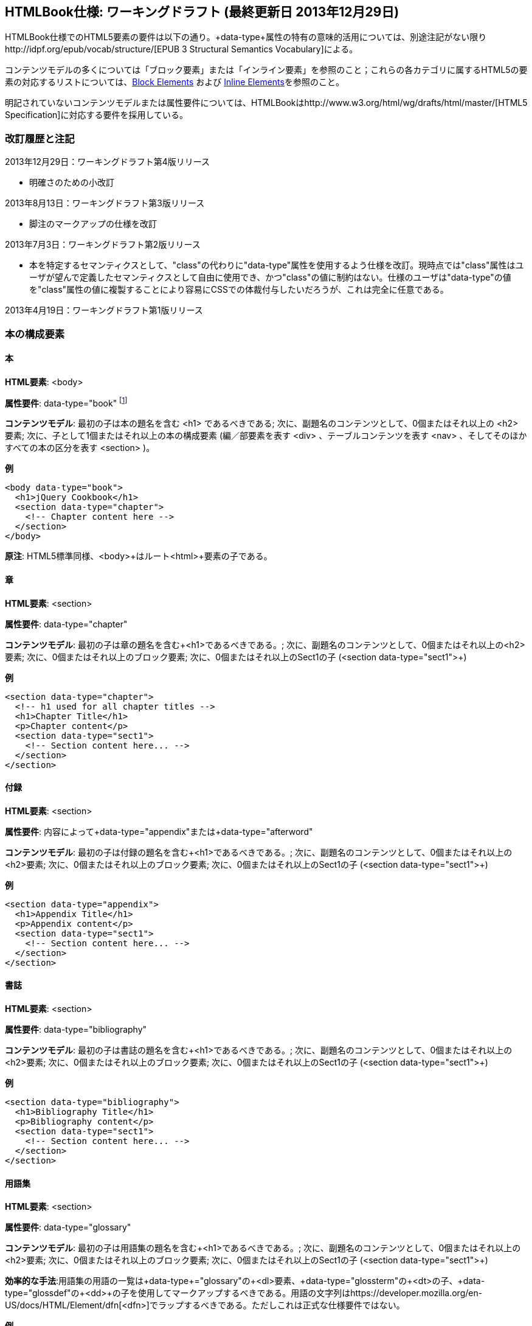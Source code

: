 == HTMLBook仕様: ワーキングドラフト (最終更新日 2013年12月29日)

HTMLBook仕様でのHTML5要素の要件は以下の通り。+data-type+属性の特有の意味的活用については、別途注記がない限りhttp://idpf.org/epub/vocab/structure/[EPUB 3 Structural Semantics Vocabulary]による。

コンテンツモデルの多くについては「ブロック要素」または「インライン要素」を参照のこと；これらの各カテゴリに属するHTML5の要素の対応するリストについては、<<block_elements, Block Elements>> および <<inline_elements, Inline Elements>>を参照のこと。

明記されていないコンテンツモデルまたは属性要件については、HTMLBookはhttp://www.w3.org/html/wg/drafts/html/master/[HTML5 Specification]に対応する要件を採用している。

=== 改訂履歴と注記

2013年12月29日：ワーキングドラフト第4版リリース

* 明確さのための小改訂

2013年8月13日：ワーキングドラフト第3版リリース

* 脚注のマークアップの仕様を改訂

2013年7月3日：ワーキングドラフト第2版リリース

* 本を特定するセマンティクスとして、"class"の代わりに"data-type"属性を使用するよう仕様を改訂。現時点では"class"属性はユーザが望んで定義したセマンティクスとして自由に使用でき、かつ"class"の値に制約はない。仕様のユーザは"data-type"の値を"class"属性の値に複製することにより容易にCSSでの体裁付与したいだろうが、これは完全に任意である。

2013年4月19日：ワーキングドラフト第1版リリース

=== 本の構成要素

==== 本

*HTML要素*: +<body>+

*属性要件*: +data-type="book"+ footnote:[EPUB 3 Structural Semantics Vocabulary のものではなく、DocBook 由来のものである]

*コンテンツモデル*: 最初の子は本の題名を含む +<h1>+ であるべきである; 次に、副題名のコンテンツとして、0個またはそれ以上の +<h2>+ 要素; 次に、子として1個またはそれ以上の本の構成要素 (編／部要素を表す +<div>+ 、テーブルコンテンツを表す +<nav>+ 、そしてそのほかすべての本の区分を表す +<section>+ )。

*例*

[source, html]
----
<body data-type="book">
  <h1>jQuery Cookbook</h1>
  <section data-type="chapter">
    <!-- Chapter content here -->
  </section>
</body>
----

*原注*: HTML5標準同様、+<body>+はルート+<html>+要素の子である。

==== 章

*HTML要素*: +<section>+

*属性要件*: +data-type="chapter"+ 

*コンテンツモデル*: 最初の子は章の題名を含む+<h1>+であるべきである。; 次に、副題名のコンテンツとして、0個またはそれ以上の+<h2>+要素; 次に、0個またはそれ以上のブロック要素; 次に、0個またはそれ以上のSect1の子 (+<section data-type="sect1">+)

*例*

----
<section data-type="chapter">
  <!-- h1 used for all chapter titles -->
  <h1>Chapter Title</h1>
  <p>Chapter content</p>
  <section data-type="sect1">
    <!-- Section content here... -->
  </section>
</section>
----

==== 付録

*HTML要素*: +<section>+

*属性要件*: 内容によって+data-type="appendix"+または+data-type="afterword"+

*コンテンツモデル*: 最初の子は付録の題名を含む+<h1>+であるべきである。; 次に、副題名のコンテンツとして、0個またはそれ以上の+<h2>+要素; 次に、0個またはそれ以上のブロック要素; 次に、0個またはそれ以上のSect1の子 (+<section data-type="sect1">+)

*例*

----
<section data-type="appendix">
  <h1>Appendix Title</h1>
  <p>Appendix content</p>
  <section data-type="sect1">
    <!-- Section content here... -->
  </section>
</section>
----

==== 書誌

*HTML要素*: +<section>+

*属性要件*: +data-type="bibliography"+

*コンテンツモデル*: 最初の子は書誌の題名を含む+<h1>+であるべきである。; 次に、副題名のコンテンツとして、0個またはそれ以上の+<h2>+要素; 次に、0個またはそれ以上のブロック要素; 次に、0個またはそれ以上のSect1の子 (+<section data-type="sect1">+)

*例*

----
<section data-type="bibliography">
  <h1>Bibliography Title</h1>
  <p>Bibliography content</p>
  <section data-type="sect1">
    <!-- Section content here... -->
  </section>
</section>
----

[[用語集]]
==== 用語集

*HTML要素*: +<section>+

*属性要件*: +data-type="glossary"+

*コンテンツモデル*: 最初の子は用語集の題名を含む+<h1>+であるべきである。; 次に、副題名のコンテンツとして、0個またはそれ以上の+<h2>+要素; 次に、0個またはそれ以上のブロック要素; 次に、0個またはそれ以上のSect1の子 (+<section data-type="sect1">+)

*効率的な手法*:用語集の用語の一覧は+data-type+="glossary"の+<dl>+要素、+data-type+="glossterm"の+<dt>+の子、+data-type+="glossdef"の+<dd>+の子を使用してマークアップするべきである。用語の文字列はhttps://developer.mozilla.org/en-US/docs/HTML/Element/dfn[++<dfn>++]でラップするべきである。ただしこれは正式な仕様要件ではない。

*例*

----
<section data-type="glossary">
  <h1>Glossary Title</h1>
  <dl data-type="glossary">
    <dt data-type="glossterm">
      <dfn>jQuery</dfn>
    </dt>
    <dd data-type="glossdef">
      Widely used JavaScript library
    </dd>
   </dl>
</section>
----

==== 序文

*HTML要素*: +<section>+

*属性要件*: 内容によって+data-type="preface"+、+data-type="foreword"+、または +data-type="introduction"+

*コンテンツモデル*: 最初の子は序文の題名を含む+<h1>+であるべきである。; 次に、副題名のコンテンツとして、0個またはそれ以上の+<h2>+要素; 次に、0個またはそれ以上のブロック要素; 次に、0個またはそれ以上のSect1の子 (+<section data-type="sect1">+)

*例*

----
<section data-type="preface">
  <h1>Preface Title</h1>
  <p>Preface content</p>
  <section data-type="sect1">
    <!-- Section content here... -->
  </section>
</section>
----


==== 前付け

*HTML要素*: +<section>+

*属性要件*: +data-type="halftitlepage"+, +data-type="titlepage"+, +data-type="copyright-page"+, or +data-type="dedication"+, 配下のコンテンツに応じて

*コンテンツモデル*: 最初の子は前付けの題名を含む+<h1>+であるべきである。; 次に、副題名のコンテンツとして、0個またはそれ以上の+<h2>+要素; 次に、0個またはそれ以上のブロック要素; 次に、0個またはそれ以上のSect1の子

*例*

----
<section data-type="titlepage">
  <h1>Python in a Nutshell</h1>
  <p>By Alex Martelli</p>
</section>
----

==== 後付け

*HTML要素*: +<section>+

*属性要件*: +data-type="colophon"+, +data-type="acknowledgments"+, +data-type="afterword"+, or +data-type="conclusion"+, 配下のコンテンツに応じて

*コンテンツモデル*: 最初の子は後付けの題名を含む+<h1>+であるべきである。; 次に、副題名のコンテンツとして、0個またはそれ以上の+<h2>+要素; 次に、0個またはそれ以上のブロック要素; 次に、0個またはそれ以上のSect1の子

*例*

----
<section data-type="colophon">
  <h1>Colophon Title</h1>
  <p>Colophon content</p>
  <section data-type="sect1">
    <!-- Section content here... -->
  </section>
</section>
----

==== 部／編

*HTML要素*: +<div>+

*属性要件*: +data-type="part"+ 

*コンテンツモデル*: 最初の子は部／編の題名を含む+<h1>+であるべきである。; 次に、副題名のコンテンツとして、0個またはそれ以上の+<h2>+要素; 次に、0個またはそれ以上の任意の部／編の前置きを構成するブロック要素; 次に、部／編以外の子として本の構成を表す0個またはそれ以上の <section> 要素

*例*

----
<div data-type="part">
  <h1>Part One: Introduction to Backbone.js</h1>
  <p>Part Introduction...</p>
  <section data-type="chapter">
    <!-- Chapter content here -->
  </section>
</div>
----

==== 目次

*HTML要素*: +<nav>+

*属性要件*: +data-type="toc"+

*コンテンツモデル*: 目次は http://www.idpf.org/epub/30/spec/epub30-contentdocs-20111011.html#sec-xhtml-nav[EPUB 3 Navigation document]の仕様に準拠すべきである. 最初の子は0個またはそれ以上の見出し要素(++<h1>-<h6>++), 続いて+<ol>+ (<li>の子ともに<span>要素や任意の<ol>の子をあわせて<a>要素を含めることができる)

*例*

----
<nav data-type="toc">
  <h1>Table of Contents</h1>
   <ol>
     <li><a href="examples_page.html">A Note Regarding Supplemental Files</a></li>
     <li><a href="pr02.html">Foreword</a></li>
     <li><a href="pr03.html">Contributors</a>
       <ol>
         <li><a href="pr03.html#I_sect1_d1e154">Chapter Authors</a></li>
         <li><a href="pr03.html#I_sect1_d1e260">Tech Editors</a></li>
       </ol>
     </li>
  </ol>
</nav>
----

==== 索引

*HTML要素*: +<section>+

*属性要件*: +data-type="index"+

*コンテンツモデル*: 最初の子は索引の題名を含む+<h1>+であるべきである。; 次に、副題名のコンテンツとして、0個またはそれ以上の+<h2>+要素; 次に、0個またはそれ以上のブロック要素; 次に、0個またはそれ以上のSect1の子

*効率的な手法*: HTMLBookは次のhttp://www.idpf.org/epub/idx/[EPUB Indexes specification]や、必要に応じて意味の変化を使用できるdata-type属性をもつ索引の見出し語をマークアップするために<ol>/<li> 要素の使用を勧めます。ただしこれは正式な仕様要件ではありません。

*例*

----
<section data-type="index">
  <h1>Index Title</h1>
  <div data-type="index:group">
    <h2>A</h2>
    <ol>
      <li data-type="index:term">AsciiDoc, <a href="ch01#asciidoc" data-type="index:locator">All about AsciiDoc</a>
	<ol>
           <li data-type="index:term">conversion to HTML, <a href="ch01#asctohtml" data-type="index:locator">AsciiDoc Output Formats</a></li>
         </ol>
      </li>
      <li data-type="index:term">azalea, <a href="ch01#azalea" data-type="index:locator">Shrubbery</a></li>
    </ol>
  </div>
</section>
----

==== 節

*HTML要素*: +<section>+

*属性要件*: ++data-type="sect1"++, ++data-type="sect2"++, ++data-type="sect3"++, ++data-type="sect4"++, ++data-type="sect5"++ footnote:[DocBook語彙から], 階層レベルに応じて。
+sect1+は主な本の構成（章、付録　など）に直接ネストされた+<section>+要素に使われる。+sect2+は+sect1+ ++<section>++にネストされた+<section>+要素に使われる。+sect3+は+sect2+ ++<section>++にネストされた+<section>+要素に使われる。など

*コンテンツモデル*: 最初の子は以下のデータ形式の値によって示される階層レベルに対応した主な見出し要素であるべきである。
:
----
"sect1" -> h1
"sect2" -> h2
"sect3" -> h3
"sect4" -> h4
"sect5" -> h5
----

見出しは0個以上の小見出し要素は主な見出しの一つ下の階層レベルに続く（例：+<h2>+ は ++sect1++の下）、続いて0個以上のブロック要素、続いて0個以上の一つ下の階層のデータ形式の値を持つ+<section>+ 要素、親の節が"sect4"かそれより高い範囲に限る（例えば　+<section data-type="sect4">+は+<section data-type="sect3">+にネストされる）

*例*:

----
<section data-type="sect1">
  <h1>A-Head</h1>
  <p>If you httpparty, you must party hard</p>
  <!-- Some more paragraphs -->
  <section data-type="sect2">
    <h2>B-Head</h2>
    <p>What's the frequency, Kenneth?</p>
    <!-- And so on... -->
  </section>
</section>
----

=== ブロック要素

==== 節

*HTML要素*: +<p>+

*例*:

----
<p>This is a standard paragraph with some <em>emphasized text</em></p>
----

==== サイドバー要素

*HTML要素*: +<aside>+

*属性要件*: +data-type="sidebar"+

*コンテンツモデル*: 0個または1個の<h5>要素 ＋ 0個以上のブロック要素 (サイドバーのタイトルを含む) 

*例*:

----
<aside data-type="sidebar">
  <h5>Amusing Digression</h5>
  <p>Did you know that in Boston, they call it "soda", and in Chicago, they call it "pop"?</p>
</aside>
----

==== 説諭要素

*HTML要素*: +<div>+

*属性要件*: +data-type="note"+ または +data-type="warning"+、 +data-type="tip"+, +data-type="caution"+ または +data-type="important”+、配下のコンテンツに応じて

*コンテンツモデル*: 以下のいずれか:

* テキストおよび0個以上のインライン要素
* 0個以上の<h1>縲鰀<h6>要素 ＋ 0個以上のブロック要素 (タイトルやサブタイトルのための)

*例*:

----
<div data-type="note">
  <h1>Helpful Info</h1>
  <p>Please take note of this important information</p>
</div>
----

----
<div data-type="warning">Make sure to get your AsciiDoc markup right!</div>
----

==== テーブル要素

*HTML要素*: +<table>+

*コンテンツモデル*: 0個または1個の<caption>要素 (テーブルのタイトル、キャプション) ＋ 0個以上の<colgroup>要素 ＋ <thead>要素 (0個または1個のいずれかを、その後に続く要素によって選択) ＋ 0個以上の<tbody> ＋ 0個以上の<tr>要素 ＋ <tfoot>要素

*コンテンツモデル<caption>要素*: 以下のいずれか:

* 0個以上の<p>要素および<div>要素
* テキストおよび0個以上のインライン要素

*コンテンツモデル<colgroup>要素*: HTML5の仕様を参照

*コンテンツモデル<thead>要素、<tbody>要素、<tfoot>要素*: HTML5の仕様を参照

*コンテンツモデル<tr>要素*: HTML5の仕様を参照、ただし配下の<td>要素や<th>要素は下記の内容を参照

*コンテンツモデル<td>要素、<th>要素*: 以下のいずれか:

* テキストおよび0個以上のインライン要素
* 0個以上のブロック要素

*例*:

----
<table>
<caption>State capitals</caption>
<tr>
  <th>State</th>
  <th>Capital</th>
</tr>
<tr>
  <td>Massachusetts</td>
  <td>Boston</td>
</tr>
<!-- And so on -->
</table>
----

----
<table>
  <thead>
    <tr>
      <th>First</th>
      <th>Middle Initial</th>  
      <th>Last</th>
    </tr>
  </thead>
  <tbody>
    <tr>
      <td>Alfred</td>
      <td>E.</td>
      <td>Newman</td>
    </tr>
    <!-- And so on -->
  </tbody>
</table>
----

==== 図版要素

*HTML要素*: +<figure>+

*コンテンツモデル*: 以下のいずれか:

* <figcaption>要素、続いて0個以上のブロック要素 ＋ <img>要素
* 0個以上のブロック要素 ＋ <img>要素、続いて<figcaption>要素

*例*:

----
<figure>
<figcaption>Adorable cat</figcaption>
<img src="cute_kitty.gif" alt="Photo of an adorable cat"/>
</figure>
----

==== 例題要素

*HTML要素*: +<div>+

*属性要件*: +data-type="example"+

*コンテンツモデル*: 以下のいずれか:

* テキストおよび0個以上のインライン要素
* 0個以上の<h1>縲鰀<h6>要素 (タイトルやサブタイトルのための)、続いて0個以上のブロック要素 

*例*:

----
<div data-type="example">
<h5>Hello World in Python</h5>
<pre data-type="programlisting">print "Hello World"</pre>
</div>
----

==== コードリスト

*HTML要素*: +<pre>+

*HTMLBook固有の属性オプション*: +data-code-language+, コードリストの言語を示すために使用 (例： +data-code-language="python"+)

*例*:

----
<pre data-type="programlisting">print "<em>Hello World</em>"</pre>
----

==== 順序付きリスト

*HTML要素*: +<ol>+

*コンテンツモデル*: 0個以上の各リスト項目+<li>+を必要とする。

*<li>の子要素のコンテンツモデルは*: 以下のいずれかが許容されている:

* テキストおよび/または0個以上のインライン要素
* 0個以上のブロック要素

*例*:

----
<ol>
<li>Step 1</li>
<li>
  <p>Step 2</p>
  <p>Step 2 continued</p>
</li>
<!-- And so on -->
</ol>
----

==== 項目別リスト

*HTML要素*: +<ul>+

*コンテンツモデル*: 0個以上の各リスト項目+<li>+を必要とする。

*子要素<li>のコンテンツモデル*: 以下のいずれかが許容されている:

* テキストおよび/または0個以上のインライン要素
* 0個以上のブロック要素

*例*:

----
<ul>
<li>Red</li>
<li>Orange</li>
<!-- And so on -->
</ul>
----

==== 定義リスト


*HTML要素*: +<dl>+

*コンテンツモデル*: HTML5仕様に準ずる

*子要素<dt>のコンテンツモデル*: テキストおよび/または0個以上のインライン要素

*子要素<dd>のコンテンツモデル*: 以下のいずれかが許容されている:

* テキストおよび/または0個以上のインライン要素
* 0個以上のブロック要素

*例*:

----
<dl>
  <dt>Constant Width Bold font</dt>
  <dd>Used to indicate user input</dd>
</dl>
----

==== 引用

*HTML要素*: +<blockquote>+

*コンテンツモデル*: 次のいずれかが許容されている:

* テキストおよび/または0個以上のインライン要素
* 0個以上のブロック要素

*例*:

----
<blockquote data-type="epigraph">
  <p>When in the course of human events...</p>
  <p data-type="attribution">U.S. Declaration of Independence</p>
</blockquote>
----

==== 見出し

*HTML要素*: ++<h1>++, ++<h2>++, ++<h3>++, ++<h4>++, ++<h5>++, または ++<h6>++

*コンテンツモデル*: テキスト および/または ゼロまたは複数のインライン要素

*原注*: 多くの主な本の構成(例：章、部／編、付録) は見出しを必要とする。++<h1>++-++<h6>++からの適切な要素を下記に概説した、これらの構成に対応する文書にも同様に概説してある:

----
本のタイトル -> h1
部／編のタイトル -> h1
章のタイトル -> h1
前書きのタイトル -> h1
付録のタイトル -> h1
奥付のタイトル -> h1
献辞のタイトル -> h1
用語解説のタイトル -> h1
参考文献のタイトル -> h1
セクト1のタイトル -> h1
セクト2のタイトル -> h2
セクト3のタイトル -> h3
セクト4のタイトル -> h4
セクト5のタイトル -> h5
サイドバーのタイトル -> h5
----

==== 方程式

* HTML要素*: +<div>++

属性要件*: +data-type="equation"+ footnote:[EPUB3の構造意味論語彙のものではなく、DocBook由来のものである]

*原注: HTMLBookは、HTML文書にエンベッドしたMathMLをサポートしており、それはここで使用できる。

*例*:

----
<div data-type="equation">
<h5>Pythagorean Theorem</h5>
<math xmlns="http://www.w3.org/1998/Math/MathML">
  <msup><mi>a</mi><mn>2</mn></msup>
  <mo>+</mo>
  <msup><mi>b</mi><mn>2</mn></msup>
  <mo>=</mo>
  <msup><mi>c</mi><mn>2</mn></msup>
</math>
</div>
----


=== インライン要素

==== 強調 (通常、斜体表記)

*HTML要素*: +<em>+

*例*:

----
<p>I <em>love</em> HTML!</p>
----

==== 強調 (通常、太字表記)


*HTML要素*: +<strong>+

例:

----
<p>I <strong>love</strong> HTML!</p>
----

==== リテラル (行中のプログラムコードのための要素: 変数、関数、等。)

*HTML要素*: +<code>+

例:

----
<p>Enter <code>echo "Hello World"</code> on the command line</p>
----

==== その他の体裁 (下線、取り消し線、等。)のための、多目的な区切りのマークアップ 

*HTML要素*: +<span>+

例:

----
<p>Use your own +data-type+ or +class+ attributes for custom styling for formatting like <span data-type="strikethrough">strikethrough</span></p>
----

==== 脚注、巻末(章末)の注

*HTML 要素*: +<span>+

*属性要件*: +data-type="footnote"+ 

*脚注のコンテンツモデル: テキストおよび/またはゼロまたは複数のインライン要素

*例*:

----
<p>Five out of every six people who try AsciiDoc prefer it to Markdown<span data-type="footnote">Totally made-up statistic</span></p>
----

*原注*: 

* <span> 要素はブロック要素の子 (および 2013年8月13日現在、インラインコンテクストで使用され脚注と語義が一致して受容されるような他のいかなる HTML5 要素) を受け入れない。もし複数のコンテンツのブロックを脚注に含めたいのであれば、<br/> 要素を使って区切る、例えば

----
<p>This is a really short paragraph.<span data-type="footnote">Largely because I like to put lots and lots of content in footnotes.<br/><br/>For example, let me tell you a story about my dog...</span></p>
----

* 脚注のコンテンツの望ましい表現 (例えば、ページ下部または節の後ろにフローティング/移動する脚注、適切なしるしや番号の追加) は XSL/CSS スタイルシートで処理されるはずである。

==== 相互参照


*HTML 要素*: +<a>+

*属性要件*: +data-type="xref"+脚注:[DocBook 由来]、ローカルの HTMLBook リソースを参照するIDを指す +href+ 属性、 XREF のスタイルを指定するための +data-xrefstyle+ (任意)

*例*:

----
<section id="html5" data-type="chapter">
  <h1>Intro to HTML5<h1>
  <p>As I said at the beginning of <a data-type="xref" href="#html5">Chapter 1</a>, HTML5 is great...</p>
  <!-- Blah blah blah -->
</section>
----

==== 索引語

*HTML 要素*: +<a>+

*属性要件*: +data-type="indexterm"+、主たる索引の項目の値のためには +data-primary+ を使う。第二位の索引の項目の値のためには +data-secondary+ を使う。第三位の索引の項目の値のためには +data-tertiary+ を使う。現在のものに代えて使うべき索引への参照のためにはS +data-see+ を使う。現在のものに加えて使うべき索引への参照のためには +data-seealso+ を使う。アルファベット順で並べて表示するための整理のための値のためには +data-primary-sortas+、+data-secondary-sortas+、または +data-tertiary-sortas+を使う。索引の範囲の最後を示すためのタグのためには +data-startref="開始の索引マーカーのID"+footnote:[DocBook の語義由来] を使う。

*コンテンツモデル*: なし

*例*:

----
<p>The Atlas build system<a data-type="indexterm" data-primary="Atlas" data-secondary="build system"/> lets you build EPUB, Mobi, PDF, and HTML content</p>
----

==== 上付き文字

*HTML 要素*: +<sup>+

*例*:

----
<p>The area of a circle is πr<sup>2</sup></p>
----

==== 下付き文字

*HTML 要素*: +<sub>+

*例*:

----
<p>The formula for water is H<sub>2</sub>O</p>
----
=== インタラクティブ要素

==== ビデオ

*HTML要素*: +<video>+

*例*:

*原注*: HTML5インタラクティブコンテンツをサポートしていない出力フォーマットのために、フォールバックコンテンツを_強く勧める_。

----
<video id="asteroids_video" width="480" height="270" controls="controls" poster="images/fallback_image.png">
<source src="video/html5_asteroids.mp4" type="video/mp4"/>
<source src="video/html5_asteroids.ogg" type="video/ogg"/>
<em>Sorry, the &lt;video&gt; element not supported in your
  reading system. View the video online at http://example.com.</em>
</video>
----

==== 音声

*HTML 要素*: +<audio>+

*原注*: HTML5 インタラクティブコンテンツをサポートしない出力形式のために、音声が再生できなかった場合の代替のコンテンツを用意することを_強く推奨する_。

*例*:

----
<audio id="new_slang">
<source src="audio/new_slang.wav" type="audio/wav"/>
<source src="audio/new_slang.mp3" type="audio/mp3"/>
<source src="audionew_slang.ogg" type="audio/ogg"/>
<em>Sorry, the &lt;audio&gt; element is not supported in your
  reading system. Hear the audio online at http://example.com.</em>
</audio>
----

==== キャンバス

*HTML 要素*: +<canvas>+

*原注*: HTML5 または JavaScript をサポートしない環境のために、代替となるもの (例えばリンクまたは画像) を含めるべきである。 

*例*:

----
<canvas id="canvas" width="400" height="400">
 Your browser does not support the HTML 5 Canvas. See the interactive example at http://example.com.
</canvas>
----

=== メタデータ

==== メタデータ項目

*HTML要素*: +<meta>+

*属性要件*: +name+ (メタデータ項目の名称を表す); +content+: (メタデータ項目の値を表す)

*コンテンツモデル*: なし

*原注*: すべての+<meta>+要素はHTMLファイルの+<head>+要素の子であるべきである。

*例*:

----
<head>
  <title>Title of the Book</title>
  <meta name="isbn-13" content="9781449344856"/>
</head>
----

=== 要素の種別

[[block_elements]]
==== ブロック要素

HTMLBookでは、HTML5仕様においてフローコンテンツ（除外されている要素はまた、ヘッディングコンテンツ、フレージングコンテンツ、またはセクショニングコンテンツとして分類されている）として分類されている要素の大多数はブロック要素として考えられている。一覧を示す:

* +<address>+
* +<aside>+
* +<audio>+
* +<blockquote>+
* +<canvas>+
* +<details>+
* +<div>+
* +<dl>+
* +<embed>+
* +<fieldset>+
* +<figure>+
* +<form>+
* +<hr>+
* +<iframe>+
* +<map>+
* +<math>+ (MathMLの語彙; http://www.w3.org/1998/Math/MathMLの名前空間下に置かれるべき)
* +<menu>+
* +<object>+
* +<ol>+
* +<p>+
* +<pre>+
* +<svg>+ (SVGの語彙; http://www.w3.org/2000/svgの名前空間下に置かれるべき)
* +<table>+
* +<ul>+
* +<video>+

[[inline_elements]]
==== インライン要素

HTMLBookでは、HTML5仕様においてフレージングコンテンツとして分類されている要素の大多数はインライン要素として考えられている。一覧を示す:

* +<a>+
* +<abbr>+
* +<b>+
* +<bdi>+
* +<bdo>+
* +<br>+
* +<button>+
* +<command>+
* +<cite>+
* +<code>+
* +<datalist>+
* +<del>+
* +<dfn>+
* +<em>+
* +<i>+
* +<input>+
* +<img>+
* +<ins>+
* +<kbd>+
* +<keygen>+
* +<label>+
* +<mark>+
* +<meter>+
* +<output>+
* +<progress>+
* +<q>+
* +<ruby>+
* +<s>+
* +<samp>+
* +<select>+
* +<small>+
* +<span>+
* +<strong>+
* +<sub>+
* +<sup>+
* +<textarea>+
* +<time>+
* +<u>+
* +<var>+
* +<wbr>+
